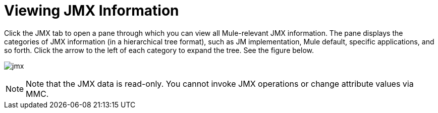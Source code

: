 = Viewing JMX Information

Click the JMX tab to open a pane through which you can view all Mule-relevant JMX information. The pane displays the categories of JMX information (in a hierarchical tree format), such as JM implementation, Mule default, specific applications, and so forth. Click the arrow to the left of each category to expand the tree. See the figure below.

image:jmx.png[jmx]

[NOTE]
====
Note that the JMX data is read-only. You cannot invoke JMX operations or change attribute values via MMC.
====

